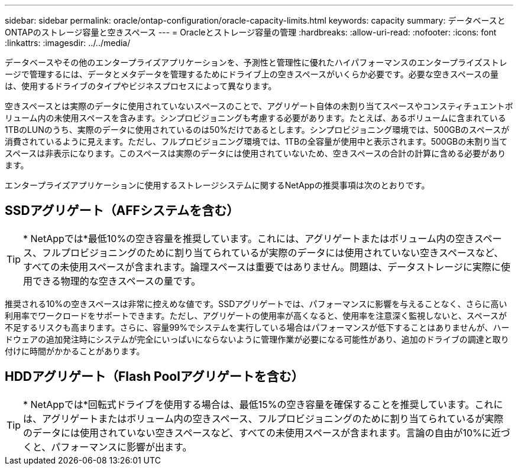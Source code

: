 ---
sidebar: sidebar 
permalink: oracle/ontap-configuration/oracle-capacity-limits.html 
keywords: capacity 
summary: データベースとONTAPのストレージ容量と空きスペース 
---
= Oracleとストレージ容量の管理
:hardbreaks:
:allow-uri-read: 
:nofooter: 
:icons: font
:linkattrs: 
:imagesdir: ../../media/


[role="lead"]
データベースやその他のエンタープライズアプリケーションを、予測性と管理性に優れたハイパフォーマンスのエンタープライズストレージで管理するには、データとメタデータを管理するためにドライブ上の空きスペースがいくらか必要です。必要な空きスペースの量は、使用するドライブのタイプやビジネスプロセスによって異なります。

空きスペースとは実際のデータに使用されていないスペースのことで、アグリゲート自体の未割り当てスペースやコンスティチュエントボリューム内の未使用スペースを含みます。シンプロビジョニングも考慮する必要があります。たとえば、あるボリュームに含まれている1TBのLUNのうち、実際のデータに使用されているのは50%だけであるとします。シンプロビジョニング環境では、500GBのスペースが消費されているように見えます。ただし、フルプロビジョニング環境では、1TBの全容量が使用中と表示されます。500GBの未割り当てスペースは非表示になります。このスペースは実際のデータには使用されていないため、空きスペースの合計の計算に含める必要があります。

エンタープライズアプリケーションに使用するストレージシステムに関するNetAppの推奨事項は次のとおりです。



== SSDアグリゲート（AFFシステムを含む）


TIP: * NetAppでは*最低10%の空き容量を推奨しています。これには、アグリゲートまたはボリューム内の空きスペース、フルプロビジョニングのために割り当てられているが実際のデータには使用されていない空きスペースなど、すべての未使用スペースが含まれます。論理スペースは重要ではありません。問題は、データストレージに実際に使用できる物理的な空きスペースの量です。

推奨される10%の空きスペースは非常に控えめな値です。SSDアグリゲートでは、パフォーマンスに影響を与えることなく、さらに高い利用率でワークロードをサポートできます。ただし、アグリゲートの使用率が高くなると、使用率を注意深く監視しないと、スペースが不足するリスクも高まります。さらに、容量99%でシステムを実行している場合はパフォーマンスが低下することはありませんが、ハードウェアの追加発注時にシステムが完全にいっぱいにならないように管理作業が必要になる可能性があり、追加のドライブの調達と取り付けに時間がかかることがあります。



== HDDアグリゲート（Flash Poolアグリゲートを含む）


TIP: * NetAppでは*回転式ドライブを使用する場合は、最低15%の空き容量を確保することを推奨しています。これには、アグリゲートまたはボリューム内の空きスペース、フルプロビジョニングのために割り当てられているが実際のデータには使用されていない空きスペースなど、すべての未使用スペースが含まれます。言論の自由が10%に近づくと、パフォーマンスに影響が出ます。

